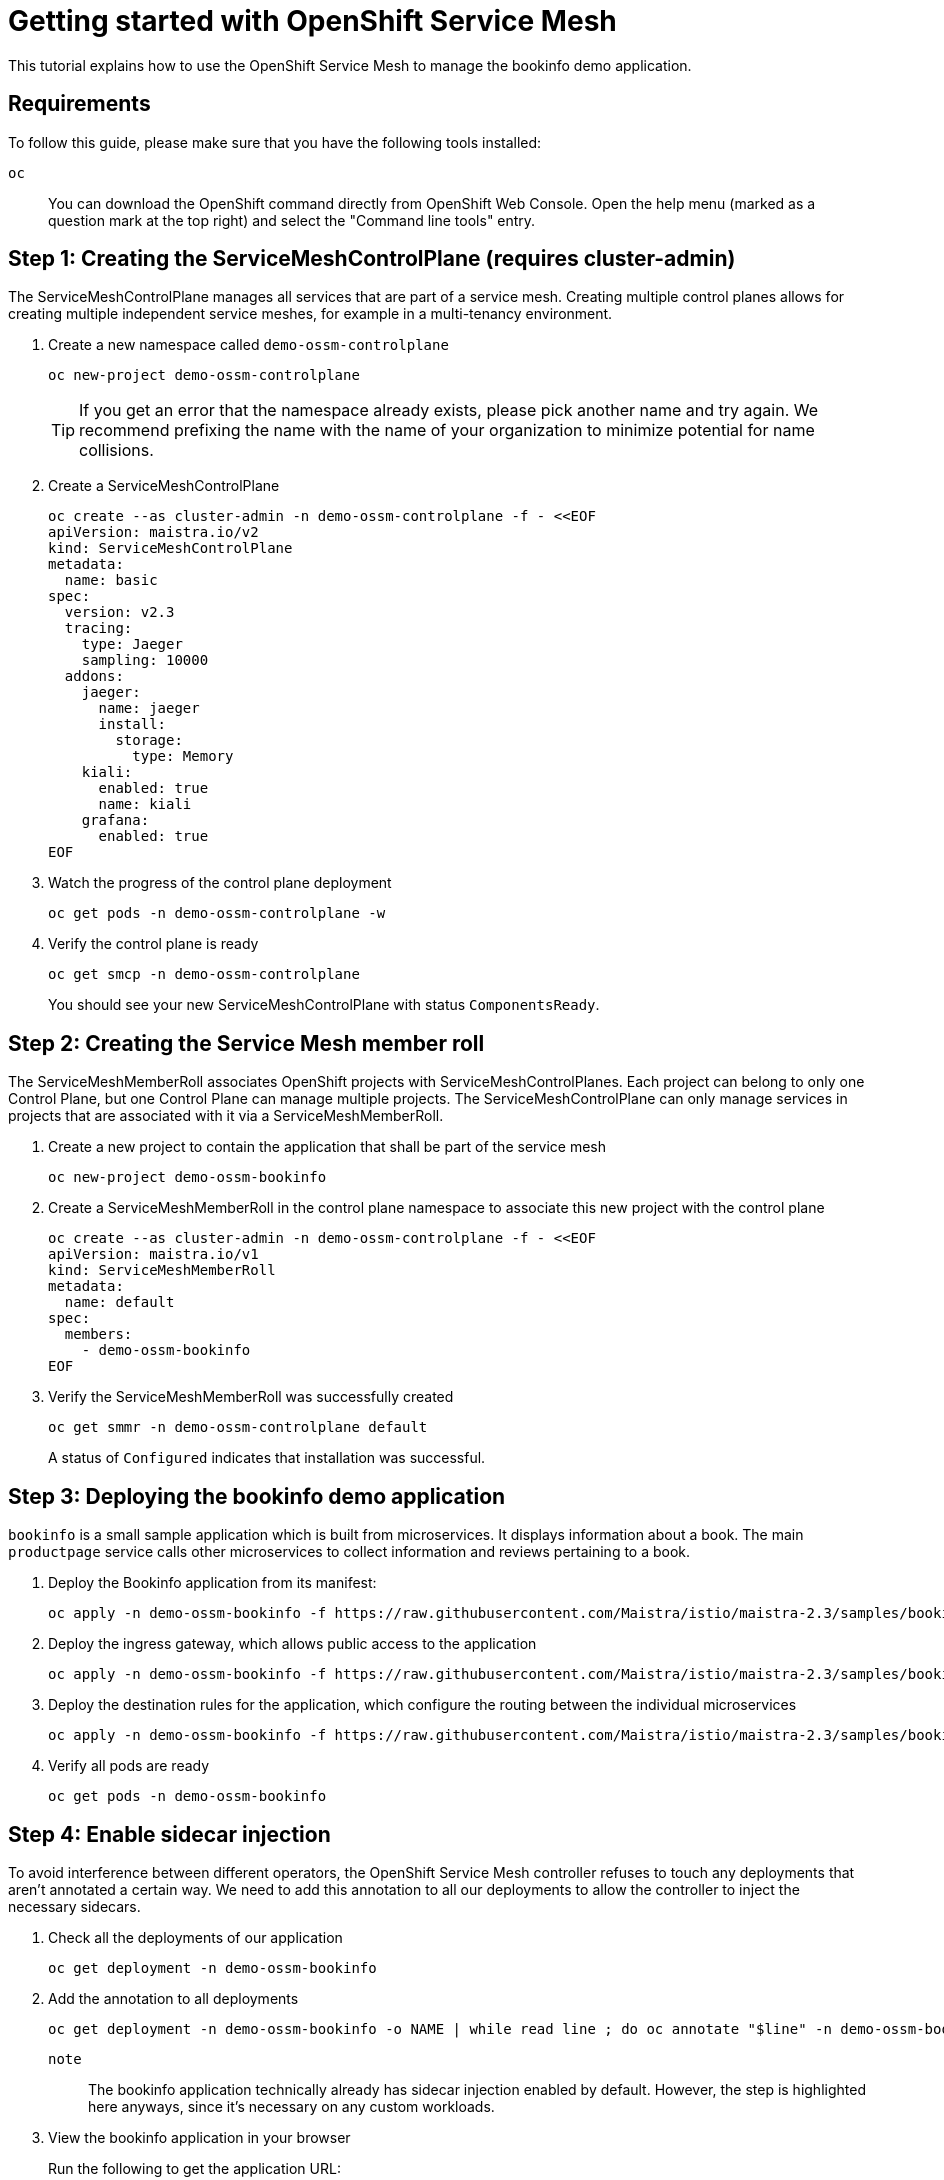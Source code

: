 = Getting started with OpenShift Service Mesh

This tutorial explains how to use the OpenShift Service Mesh to manage the bookinfo demo application.


== Requirements

To follow this guide, please make sure that you have the following tools installed:

`oc`:: You can download the OpenShift command directly from OpenShift Web Console. Open the help menu (marked as a question mark at the top right) and select the "Command line tools" entry.


== Step 1: Creating the ServiceMeshControlPlane (requires cluster-admin)

The ServiceMeshControlPlane manages all services that are part of a service mesh. Creating multiple control planes allows for creating multiple independent service meshes, for example in a multi-tenancy environment.

. Create a new namespace called `demo-ossm-controlplane`
+
[source,shell]
--
oc new-project demo-ossm-controlplane
--
+
[TIP]
====
If you get an error that the namespace already exists, please pick another name and try again.
We recommend prefixing the name with the name of your organization to minimize potential for name collisions.
====

. Create a ServiceMeshControlPlane
+
[source,shell]
--
oc create --as cluster-admin -n demo-ossm-controlplane -f - <<EOF
apiVersion: maistra.io/v2
kind: ServiceMeshControlPlane
metadata:
  name: basic
spec:
  version: v2.3
  tracing:
    type: Jaeger
    sampling: 10000
  addons:
    jaeger:
      name: jaeger
      install:
        storage:
          type: Memory
    kiali:
      enabled: true
      name: kiali
    grafana:
      enabled: true
EOF
--

. Watch the progress of the control plane deployment
+
[source,shell]
--
oc get pods -n demo-ossm-controlplane -w
--

. Verify the control plane is ready
+
[source,shell]
--
oc get smcp -n demo-ossm-controlplane
--
+
You should see your new ServiceMeshControlPlane with status `ComponentsReady`.


== Step 2: Creating the Service Mesh member roll

The ServiceMeshMemberRoll associates OpenShift projects with ServiceMeshControlPlanes. Each project can belong to only one Control Plane, but one Control Plane can manage multiple projects. The ServiceMeshControlPlane can only manage services in projects that are associated with it via a ServiceMeshMemberRoll.

. Create a new project to contain the application that shall be part of the service mesh
+
[source,shell]
--
oc new-project demo-ossm-bookinfo
--
. Create a ServiceMeshMemberRoll in the control plane namespace to associate this new project with the control plane
+
[source,shell]
--
oc create --as cluster-admin -n demo-ossm-controlplane -f - <<EOF
apiVersion: maistra.io/v1
kind: ServiceMeshMemberRoll
metadata:
  name: default
spec:
  members:
    - demo-ossm-bookinfo
EOF
--

. Verify the ServiceMeshMemberRoll was successfully created
+
[source,shell]
--
oc get smmr -n demo-ossm-controlplane default
--
+
A status of `Configured` indicates that installation was successful.


== Step 3: Deploying the bookinfo demo application

`bookinfo` is a small sample application which is built from microservices. It displays information about a book. The main `productpage` service calls other microservices to collect information and reviews pertaining to a book.

. Deploy the Bookinfo application from its manifest:
+
[source,shell]
--
oc apply -n demo-ossm-bookinfo -f https://raw.githubusercontent.com/Maistra/istio/maistra-2.3/samples/bookinfo/platform/kube/bookinfo.yaml
--

. Deploy the ingress gateway, which allows public access to the application
+
[source,bash]
--
oc apply -n demo-ossm-bookinfo -f https://raw.githubusercontent.com/Maistra/istio/maistra-2.3/samples/bookinfo/networking/bookinfo-gateway.yaml
--

. Deploy the destination rules for the application, which configure the routing between the individual microservices
+
[source,bash]
--
oc apply -n demo-ossm-bookinfo -f https://raw.githubusercontent.com/Maistra/istio/maistra-2.3/samples/bookinfo/networking/destination-rule-all.yaml
--

. Verify all pods are ready
+
[source,bash]
--
oc get pods -n demo-ossm-bookinfo
--

== Step 4: Enable sidecar injection
To avoid interference between different operators, the OpenShift Service Mesh controller refuses to touch any deployments that aren't annotated a certain way. We need to add this annotation to all our deployments to allow the controller to inject the necessary sidecars.

. Check all the deployments of our application
+
[source,bash]
--
oc get deployment -n demo-ossm-bookinfo
--

. Add the annotation to all deployments
+
[source,bash]
--
oc get deployment -n demo-ossm-bookinfo -o NAME | while read line ; do oc annotate "$line" -n demo-ossm-bookinfo "sidecar.istio.io/inject=true" ; done
--
+
`note`:: The bookinfo application technically already has sidecar injection enabled by default. However, the step is highlighted here anyways, since it's necessary on any custom workloads.

. View the bookinfo application in your browser
+
Run the following to get the application URL:
+
[source,bash]
--
export GATEWAY_URL=$(oc -n demo-ossm-controlplane get route istio-ingressgateway -o jsonpath='{.spec.host}')
echo "http://$GATEWAY_URL/productpage"
--
. You can use the following command to generate some traffic to your application for testing:
+
[source,bash]
--
while true ; do curl "http://$GATEWAY_URL/productpage" > /dev/null ; sleep 1 ; done
--


== Step 5: Explore your microservices using the tools provided by OpenShift Service Mesh

. Navigate to kiali
.. Find the URL using this command:
+
[source,bash]
--
oc -n demo-ossm-controlplane get route kiali -o jsonpath='{.spec.host}'
--

.. Click on "Log In with OpenShift" to log into Kiali

.. Navigate to `Graph` to see an overview of your service mesh.
+
image::openshift-service-mesh/graph.png[]

.. For more information on Kiali and its features, see https://kiali.io/docs/features/[the Kiali documentation].


. Navigate to Jaeger
.. Find the URL using this command:
+
[source,bash]
--
oc -n demo-ossm-controlplane get route jaeger -o jsonpath='{.spec.host}'
--
.. Click on "Log In with OpenShift" to log into Jaeger
.. Select a service in the drop-down (such as the `productpage` service) and click on `Find Traces` to query for your service's traces
+
image::openshift-service-mesh/traces.png[]

.. For more information on Jaeger and its features, see https://www.jaegertracing.io/docs/[the Jaeger documentation].


== Step 6: Cleanup

Once you no longer need your demo deployment of the `bookinfo` application and its `ServiceMeshControlPlane`, clean it up by deleting the corresponding projects:

[source,bash]
--
oc delete project demo-ossm-bookinfo
oc delete project demo-ossm-controlplane
--
